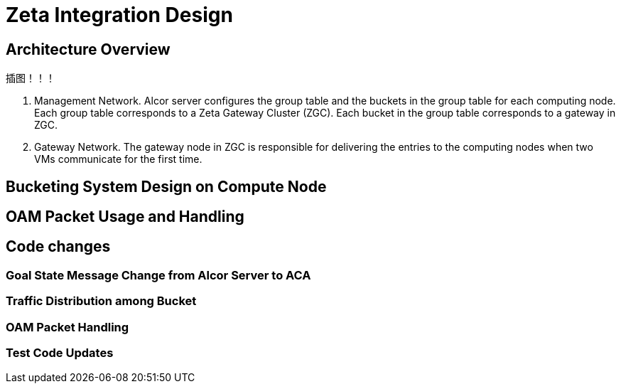 = Zeta Integration Design

== Architecture Overview

插图！！！




1. Management Network. Alcor server configures the group table and the buckets in the group table for each computing node. 
Each group table corresponds to a Zeta Gateway Cluster (ZGC). Each bucket in the group table corresponds to a gateway in ZGC.

2. Gateway Network. The gateway node in ZGC is responsible for delivering the entries to the computing nodes when two VMs communicate for the first time.

== Bucketing System Design on Compute Node

== OAM Packet Usage and Handling



== Code changes

=== Goal State Message Change from Alcor Server to ACA

=== Traffic Distribution among Bucket

=== OAM Packet Handling

=== Test Code Updates

